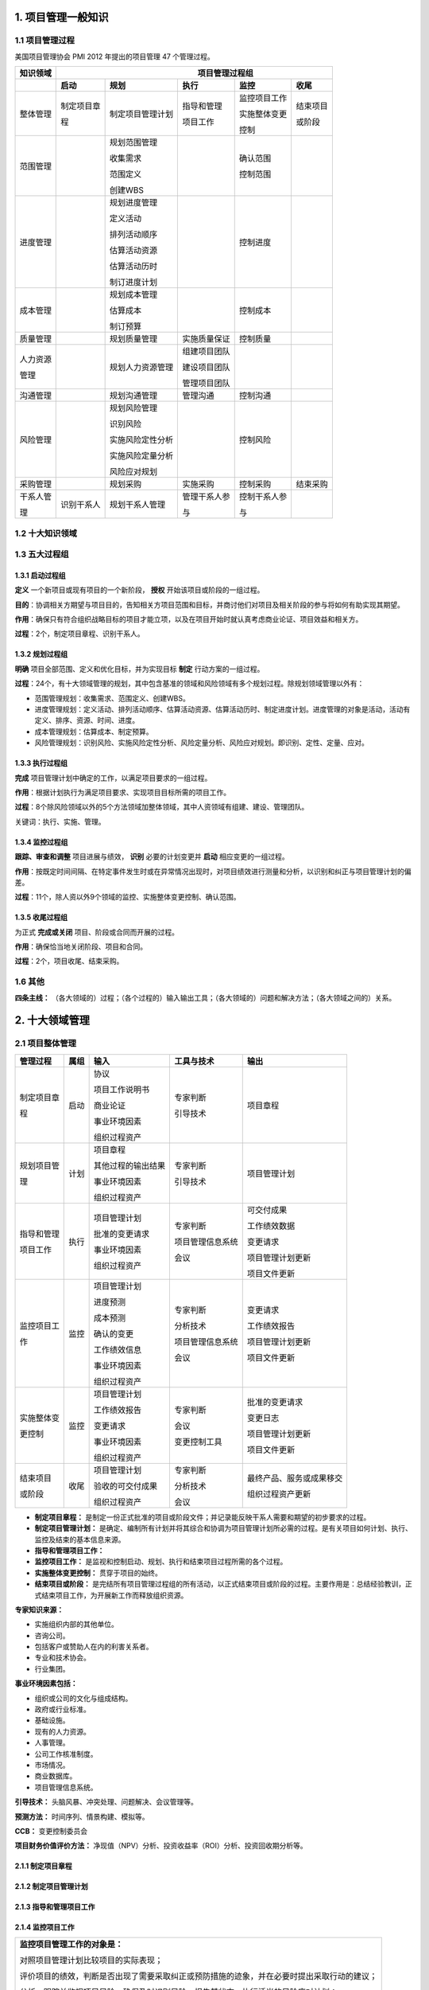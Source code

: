

1. 项目管理一般知识
==============================


1.1 项目管理过程
------------------------------

美国项目管理协会 PMI 2012 年提出的项目管理 47 个管理过程。

+--------------+------------------+------------------+----------------+------------------+----------------+
| 知识领域     | 　　　　　　　　　　　　　　　　　　 项目管理过程组 　　　　　　　　　　　　　　　　　　 |
+==============+==================+==================+================+==================+================+
|              | **启动**         | **规划**         | **执行**       | **监控**         | **收尾**       |
+--------------+------------------+------------------+----------------+------------------+----------------+
| 整体管理     | 制定项目章       | 制定项目管理计划 | 指导和管理     | 监控项目工作     | 结束项目       |
+              +                  +                  +                +                  +                +
|              | 程               |                  | 项目工作       | 实施整体变更     | 或阶段         |
+              +                  +                  +                +                  +                +
|              |                  |                  |                | 控制             |                |
+--------------+------------------+------------------+----------------+------------------+----------------+
| 范围管理     |                  | 规划范围管理     |                | 确认范围         |                |
+              +                  +                  +                +                  +                +
|              |                  | 收集需求         |                | 控制范围         |                |
+              +                  +                  +                +                  +                +
|              |                  | 范围定义         |                |                  |                |
+              +                  +                  +                +                  +                +
|              |                  | 创建WBS          |                |                  |                |
+              +                  +                  +                +                  +                +
|              |                  |                  |                |                  |                |
+--------------+------------------+------------------+----------------+------------------+----------------+
| 进度管理     |                  | 规划进度管理     |                | 控制进度         |                |
+              +                  +                  +                +                  +                +
|              |                  | 定义活动         |                |                  |                |
+              +                  +                  +                +                  +                +
|              |                  | 排列活动顺序     |                |                  |                |
+              +                  +                  +                +                  +                +
|              |                  | 估算活动资源     |                |                  |                |
+              +                  +                  +                +                  +                +
|              |                  | 估算活动历时     |                |                  |                |
+              +                  +                  +                +                  +                +
|              |                  | 制订进度计划     |                |                  |                |
+              +                  +                  +                +                  +                +
|              |                  |                  |                |                  |                |
+--------------+------------------+------------------+----------------+------------------+----------------+
| 成本管理     |                  | 规划成本管理     |                | 控制成本         |                |
+              +                  +                  +                +                  +                +
|              |                  | 估算成本         |                |                  |                |
+              +                  +                  +                +                  +                +
|              |                  | 制订预算         |                |                  |                |
+--------------+------------------+------------------+----------------+------------------+----------------+
| 质量管理     |                  | 规划质量管理     | 实施质量保证   | 控制质量         |                |
+--------------+------------------+------------------+----------------+------------------+----------------+
| 人力资源     |                  | 规划人力资源管理 | 组建项目团队   |                  |                |
+              +                  +                  +                +                  +                +
| 管理         |                  |                  | 建设项目团队   |                  |                |
+              +                  +                  +                +                  +                +
|              |                  |                  | 管理项目团队   |                  |                |
+--------------+------------------+------------------+----------------+------------------+----------------+
| 沟通管理     |                  | 规划沟通管理     | 管理沟通       | 控制沟通         |                |
+--------------+------------------+------------------+----------------+------------------+----------------+
| 风险管理     |                  | 规划风险管理     |                | 控制风险         |                |
+              +                  +                  +                +                  +                +
|              |                  | 识别风险         |                |                  |                |
+              +                  +                  +                +                  +                +
|              |                  | 实施风险定性分析 |                |                  |                |
+              +                  +                  +                +                  +                +
|              |                  | 实施风险定量分析 |                |                  |                |
+              +                  +                  +                +                  +                +
|              |                  | 风险应对规划     |                |                  |                |
+--------------+------------------+------------------+----------------+------------------+----------------+
| 采购管理     |                  | 规划采购         | 实施采购       | 控制采购         | 结束采购       |
+--------------+------------------+------------------+----------------+------------------+----------------+
| 干系人管     | 识别干系人       | 规划干系人管理   | 管理干系人参   | 控制干系人参     |                |
+              +                  +                  +                +                  +                +
| 理           |                  |                  | 与             | 与               |                |
+--------------+------------------+------------------+----------------+------------------+----------------+


1.2 十大知识领域
------------------------------

.. image:: ../../images/ProjectManagement/01.01.项目管理十大领域.导图.svg
   :align: center
   :alt: 项目管理十大领域导图


1.3 五大过程组
------------------------------

1.3.1 启动过程组
~~~~~~~~~~~~~~~~~~~~~~~~~~~~~~

**定义** 一个新项目或现有项目的一个新阶段， **授权** 开始该项目或阶段的一组过程。

**目的**：协调相关方期望与项目目的，告知相关方项目范围和目标，并商讨他们对项目及相关阶段的参与将如何有助实现其期望。

**作用**：确保只有符合组织战略目标的项目才能立项，以及在项目开始时就认真考虑商业论证、项目效益和相关方。

**过程**：2个，制定项目章程、识别干系人。

1.3.2 规划过程组
~~~~~~~~~~~~~~~~~~~~~~~~~~~~~~

**明确** 项目全部范围、定义和优化目标，并为实现目标 **制定** 行动方案的一组过程。

**过程**：24个，有十大领域管理的规划，其中包含基准的领域和风险领域有多个规划过程。除规划领域管理以外有：

+ 范围管理规划：收集需求、范围定义、创建WBS。
+ 进度管理规划：定义活动、排列活动顺序、估算活动资源、估算活动历时、制定进度计划。进度管理的对象是活动，活动有定义、排序、资源、时间、进度。
+ 成本管理规划：估算成本、制定预算。
+ 风险管理规划：识别风险、实施风险定性分析、风险定量分析、风险应对规划。即识别、定性、定量、应对。

1.3.3 执行过程组
~~~~~~~~~~~~~~~~~~~~~~~~~~~~~~

**完成** 项目管理计划中确定的工作，以满足项目要求的一组过程。

**作用**：根据计划执行为满足项目要求、实现项目目标所需的项目工作。

**过程**：8个除风险领域以外的5个方法领域加整体领域，其中人资领域有组建、建设、管理团队。

关键词：执行、实施、管理。

1.3.4 监控过程组
~~~~~~~~~~~~~~~~~~~~~~~~~~~~~~

**跟踪、审查和调整** 项目进展与绩效， **识别** 必要的计划变更并 **启动** 相应变更的一组过程。

**作用**：按既定时间间隔、在特定事件发生时或在异常情况出现时，对项目绩效进行测量和分析，以识别和纠正与项目管理计划的偏差。

**过程**：11个，除人资以外9个领域的监控、实施整体变更控制、确认范围。

1.3.5 收尾过程组
~~~~~~~~~~~~~~~~~~~~~~~~~~~~~~

为正式 **完成或关闭** 项目、阶段或合同而开展的过程。

**作用**：确保恰当地关闭阶段、项目和合同。

**过程**：2个，项目收尾、结束采购。


1.6 其他
------------------------------

**四条主线：** （各大领域的）过程；（各个过程的）输入输出工具；（各大领域的）问题和解决方法；（各大领域之间的）关系。


2. 十大领域管理
==============================


2.1 项目整体管理
------------------------------

+--------------+--------+----------------------+--------------------+----------------------------+
| 管理过程     | 属组   | 输入                 | 工具与技术         | 输出                       |
+==============+========+======================+====================+============================+
| 制定项目章   | 启动   | 协议                 | 专家判断           | 项目章程                   |
+              +        +                      +                    +                            +
| 程           |        | 项目工作说明书       | 引导技术           |                            |
+              +        +                      +                    +                            +
|              |        | 商业论证             |                    |                            |
+              +        +                      +                    +                            +
|              |        | 事业环境因素         |                    |                            |
+              +        +                      +                    +                            +
|              |        | 组织过程资产         |                    |                            |
+--------------+--------+----------------------+--------------------+----------------------------+
| 规划项目管   | 计划   | 项目章程             | 专家判断           | 项目管理计划               |
+              +        +                      +                    +                            +
| 理           |        | 其他过程的输出结果   | 引导技术           |                            |
+              +        +                      +                    +                            +
|              |        | 事业环境因素         |                    |                            |
+              +        +                      +                    +                            +
|              |        | 组织过程资产         |                    |                            |
+              +        +                      +                    +                            +
|              |        |                      |                    |                            |
+--------------+--------+----------------------+--------------------+----------------------------+
| 指导和管理   | 执行   | 项目管理计划         | 专家判断           | 可交付成果                 |
+              +        +                      +                    +                            +
| 项目工作     |        | 批准的变更请求       | 项目管理信息系统   | 工作绩效数据               |
+              +        +                      +                    +                            +
|              |        | 事业环境因素         | 会议               | 变更请求                   |
+              +        +                      +                    +                            +
|              |        | 组织过程资产         |                    | 项目管理计划更新           |
+              +        +                      +                    +                            +
|              |        |                      |                    | 项目文件更新               |
+--------------+--------+----------------------+--------------------+----------------------------+
| 监控项目工   | 监控   | 项目管理计划         | 专家判断           | 变更请求                   |
+              +        +                      +                    +                            +
| 作           |        | 进度预测             | 分析技术           | 工作绩效报告               |
+              +        +                      +                    +                            +
|              |        | 成本预测             | 项目管理信息系统   | 项目管理计划更新           |
+              +        +                      +                    +                            +
|              |        | 确认的变更           | 会议               | 项目文件更新               |
+              +        +                      +                    +                            +
|              |        | 工作绩效信息         |                    |                            |
+              +        +                      +                    +                            +
|              |        | 事业环境因素         |                    |                            |
+              +        +                      +                    +                            +
|              |        | 组织过程资产         |                    |                            |
+--------------+--------+----------------------+--------------------+----------------------------+
| 实施整体变   | 监控   | 项目管理计划         | 专家判断           | 批准的变更请求             |
+              +        +                      +                    +                            +
| 更控制       |        | 工作绩效报告         | 会议               | 变更日志                   |
+              +        +                      +                    +                            +
|              |        | 变更请求             | 变更控制工具       | 项目管理计划更新           |
+              +        +                      +                    +                            +
|              |        | 事业环境因素         |                    | 项目文件更新               |
+              +        +                      +                    +                            +
|              |        | 组织过程资产         |                    |                            |
+--------------+--------+----------------------+--------------------+----------------------------+
| 结束项目     | 收尾   | 项目管理计划         | 专家判断           | 最终产品、服务或成果移交   |
+              +        +                      +                    +                            +
| 或阶段       |        | 验收的可交付成果     | 分析技术           | 组织过程资产更新           |
+              +        +                      +                    +                            +
|              |        | 组织过程资产         | 会议               |                            |
+--------------+--------+----------------------+--------------------+----------------------------+

+ **制定项目章程：** 是制定一份正式批准的项目或阶段文件；并记录能反映干系人需要和期望的初步要求的过程。
+ **制定项目管理计划：** 是确定、编制所有计划并将其综合和协调为项目管理计划所必需的过程。是有关项目如何计划、执行、监控及结束的基本信息来源。
+ **指导和管理项目工作：** 
+ **监控项目工作：** 是监视和控制启动、规划、执行和结束项目过程所需的各个过程。
+ **实施整体变更控制：** 贯穿于项目的始终。
+ **结束项目或阶段：** 是完结所有项目管理过程组的所有活动，以正式结束项目或阶段的过程。主要作用是：总结经验教训，正式结束项目工作，为开展新工作而释放组织资源。

**专家知识来源：** 

+ 实施组织内部的其他单位。
+ 咨询公司。
+ 包括客户或赞助人在内的利害关系者。
+ 专业和技术协会。
+ 行业集团。

**事业环境因素包括：**

+ 组织或公司的文化与组成结构。
+ 政府或行业标准。
+ 基础设施。
+ 现有的人力资源。
+ 人事管理。
+ 公司工作核准制度。
+ 市场情况。
+ 商业数据库。
+ 项目管理信息系统。

**引导技术：** 头脑风暴、冲突处理、问题解决、会议管理等。

**预测方法：** 时间序列、情景构建、模拟等。

**CCB：** 变更控制委员会

**项目财务价值评价方法：** 净现值（NPV）分析、投资收益率（ROI）分析、投资回收期分析等。


2.1.1 制定项目章程
~~~~~~~~~~~~~~~~~~~~~~~~~~~~~~

.. image:: ../../images/ProjectManagement/02.01.制定项目章程.数据流图.svg
   :align: center
   :alt: 制定项目章程.数据流图


2.1.2 制定项目管理计划
~~~~~~~~~~~~~~~~~~~~~~~~~~~~~~

.. image:: ../../images/ProjectManagement/02.02.制定项目管理计划.数据流图.svg
   :align: center
   :alt: 制定项目管理计划.数据流图


2.1.3 指导和管理项目工作
~~~~~~~~~~~~~~~~~~~~~~~~~~~~~~

.. image:: ../../images/ProjectManagement/02.03.指导和管理项目工作.数据流图.svg
   :align: center
   :alt: 指导和管理项目工作.数据流图


2.1.4 监控项目工作
~~~~~~~~~~~~~~~~~~~~~~~~~~~~~~

+--------------------------------------------------------------------------------------------+
| **监控项目管理工作的对象是：**                                                             |
+                                                                                            +
| 对照项目管理计划比较项目的实际表现；                                                       |
+                                                                                            +
| 评价项目的绩效，判断是否出现了需要采取纠正或预防措施的迹象，并在必要时提出采取行动的建议； |
+                                                                                            +
| 分析、跟踪并监视项目风险，确保及时识别风险，报告其状态，执行适当的风险应对计划；           |
+                                                                                            +
| 建立有关项目产品以及有关文件的准确和及时的信息库，并保持到项目完成；                       |
+                                                                                            +
| 为状态报告、绩效测量和预测提供信息支持；                                                   |
+                                                                                            +
| 为更新当前的成本和进度信息提供预测；                                                       |
+                                                                                            +
| 在实施批准的变更时进行监视。                                                               |
+--------------------------------------------------------------------------------------------+

.. image:: ../../images/ProjectManagement/02.04.监控项目工作.数据流图.svg
   :align: center
   :alt: 监控项目工作.数据流图


2.1.5 实施整体变更控制
~~~~~~~~~~~~~~~~~~~~~~~~~~~~~~

.. image:: ../../images/ProjectManagement/02.05.实施整体变更控制.数据流图.svg
   :align: center
   :alt: 实施整体变更控制.数据流图


2.1.6 结束项目或阶段
~~~~~~~~~~~~~~~~~~~~~~~~~~~~~~

+--------------------------------------------------------------------------------------------+
| **在结束项目或阶段过程中，应该逐步实施：**                                                       |
+                                                                                            +
| 为达到阶段或项目的完工或退出标准所必需的行动和活动；                                       |
+                                                                                            +
| 为向下一个阶段或向生产和/或运营部门移交项目的产品、服务或成果所必需的行动和活动；          |
+                                                                                            +
| 为收集项目或阶段记录、审核项目成败、收集经验教训和存档项目信息所必需的活动。               |
+--------------------------------------------------------------------------------------------+

.. image:: ../../images/ProjectManagement/02.06.结束项目或阶段.数据流图.svg
   :align: center
   :alt: 结束项目或阶段.数据流图


2.2 项目范围管理
------------------------------

2.2.1 项目范围管理概述
~~~~~~~~~~~~~~~~~~~~~~~~~~~~~~

+ **项目范围管理三个方面的工作：**

  1）明确项目的边界；

  2）对项目的执行工作进行监控；

  3）防止项目范围发生蔓延。


+ **项目范围管理的过程**

+--------------+--------+--------------------+--------------------------------+--------------------+
| 管理过程     | 属组   | 输入               | 工具与技术                     | 输出               |
+==============+========+====================+================================+====================+
| 规划范围     | 计划   | 项目管理计划       | 专家判断                       | 范围管理计划       |
+              +        +                    +                                +                    +
| 管理         |        | 项目章程           | 会议                           | 需求管理计划       |
+              +        +                    +                                +                    +
|              |        | 事业环境因素       |                                |                    |
+              +        +                    +                                +                    +
|              |        | 组织过程资产       |                                |                    |
+              +        +                    +                                +                    +
|              |        |                    |                                |                    |
+--------------+--------+--------------------+--------------------------------+--------------------+
| 收集需求     | 计划   | 范围管理计划       | 访谈、焦点小组、引导式研讨会   | 需求文件           |
+              +        +                    +                                +                    +
|              |        | 需求管理计划       | 群体创新技术、群体决策技术     | 需求跟踪矩阵       |
+              +        +                    +                                +                    +
|              |        | 干系人管理计划     | 问卷调查、观察、原型法         |                    |
+              +        +                    +                                +                    +
|              |        | 项目章程           | 标杆对照、系统交互图           |                    |
+              +        +                    +                                +                    +
|              |        | 干系人登记册       | 文件分析                       |                    |
+--------------+--------+--------------------+--------------------------------+--------------------+
| 定义范围     | 计划   | 范围管理计划       | 专家判断                       | 项目范围说明书     |
+              +        +                    +                                +                    +
|              |        | 项目章程           | 产品分析                       | 项目文件更新       |
+              +        +                    +                                +                    +
|              |        | 需求文件           | 备选方案生成                   |                    |
+              +        +                    +                                +                    +
|              |        | 组织过程资产       | 引导式研讨会                   |                    |
+              +        +                    +                                +                    +
|              |        |                    |                                |                    |
+--------------+--------+--------------------+--------------------------------+--------------------+
| 创建WBS      | 计划   | 范围管理计划       | 分解                           | 范围基准           |
+              +        +                    +                                +                    +
|              |        | 项目范围说明书     | 专家判断                       | 项目文件更新       |
+              +        +                    +                                +                    +
|              |        | 需求文件           |                                |                    |
+              +        +                    +                                +                    +
|              |        | 事业环境因素       |                                |                    |
+              +        +                    +                                +                    +
|              |        | 组织过程资产       |                                |                    |
+--------------+--------+--------------------+--------------------------------+--------------------+
| 确认范围     | 监控   | 项目管理计划       | 检查                           | 验收的可交付成果   |
+              +        +                    +                                +                    +
|              |        | 需求文件           | 群体决策技术                   | 变更请求           |
+              +        +                    +                                +                    +
|              |        | 需求跟踪矩阵       |                                | 工作绩效信息       |
+              +        +                    +                                +                    +
|              |        | 核实的可交付成果   |                                | 项目文件更新       |
+              +        +                    +                                +                    +
|              |        | 工作绩效数据       |                                |                    |
+--------------+--------+--------------------+--------------------------------+--------------------+
| 控制范围     | 监控   | 项目管理计划       | 偏差分析                       | 工作绩效信息       |
+              +        +                    +                                +                    +
|              |        | 需求文件           |                                | 变更请求           |
+              +        +                    +                                +                    +
|              |        | 需求跟踪矩阵       |                                | 项目管理计划更新   |
+              +        +                    +                                +                    +
|              |        | 工作绩效数据       |                                | 项目文件更新       |
+              +        +                    +                                +                    +
|              |        | 组织过程资产       |                                | 组织过程资产更新   |
+--------------+--------+--------------------+--------------------------------+--------------------+


+ **规范范围管理：** 是编制范围管理计划，书面描述将如何定义、确认和控制项目的过程。主要作用是：在整个项目中对如何管理范围提供指南和方向。
+ **搜集需求：** 是为实现项目目标而确定、记录并管理干系人的需要和需求的过程。主要作用是：为定义和管理项目范围（包括产品范围）奠定基础。
+ **定义范围：** 是制定项目和产品详细描述的过程。主要作用是：明确所收集的需求哪些将包含在项目范围内，哪些将排除在项目外，从而明确产品、服务或成果的边界。
+ **创建WBS：** 是将项目可交付成果和项目工作分解成较小的、更易于管理的组件的过程。主要作用是：对所交付的内容提供一个结构化的试图。
+ **确认范围：** 是正式验收项目已完成的可交付成果的过程。主要作用是：使验收过程具有客观性，同时，通过验收每个可交付成果，提供最终产品、服务或成果获得验收的可能性。
+ **控制范围：** 是监督项目和产品的范围状态、管理范围基准变更的过程。主要作用是：在整个项目期间保持对范围基准的维护。


**检查：** 审查、产品评审、审计、走查、巡检。

**群体创新技术：** 头脑风暴法、名义小组技术、德尔菲技术、概念/思维导图、亲和图、多标准决策分析等。

**群体决策技术：** 一致同意、大多数原则、相对多数原则、独裁等。


2.2.2 规划范围管理
~~~~~~~~~~~~~~~~~~~~~~~~~~~~~~

.. image:: ../../images/ProjectManagement/03.01.规划范围管理.数据流图.svg
   :align: center
   :alt: 规划范围管理.数据流图

2.2.3 收集需求
~~~~~~~~~~~~~~~~~~~~~~~~~~~~~~

.. image:: ../../images/ProjectManagement/03.02.收集需求.数据流图.svg
   :align: center
   :alt: 收集需求.数据流图

2.2.4 定义范围
~~~~~~~~~~~~~~~~~~~~~~~~~~~~~~

.. image:: ../../images/ProjectManagement/03.03.定义范围.数据流图.svg
   :align: center
   :alt: 定义范围.数据流图

2.2.5 创建WBS
~~~~~~~~~~~~~~~~~~~~~~~~~~~~~~

.. image:: ../../images/ProjectManagement/03.04.创建WBS.数据流图.svg
   :align: center
   :alt: 创建WBS.数据流图

2.2.6 确认范围
~~~~~~~~~~~~~~~~~~~~~~~~~~~~~~

.. image:: ../../images/ProjectManagement/03.05.确认范围.数据流图.svg
   :align: center
   :alt: 确认范围.数据流图

2.2.7 控制范围
~~~~~~~~~~~~~~~~~~~~~~~~~~~~~~

.. image:: ../../images/ProjectManagement/03.06.控制范围.数据流图.svg
   :align: center
   :alt: 控制范围.数据流图

2.3 项目进度管理
------------------------------

**参考资料：** 《系统集成项目管理工程师教程（第2版）》、《信息系统项目管理师教程（第3版）》

+--------------+------+------------------------+------------------------+------------------------+
| 进度管理过程 | 属组 | 输入                   | 工具与技术             | 输出                   |
+==============+======+========================+========================+========================+
| 规划进度管理 | 计划 | 项目管理计划           | 专家判断               | 进度管理计划           |
+              +      +                        +                        +                        +
|              |      | 项目章程               | 分析技术               |                        |
+              +      +                        +                        +                        +
|              |      | 事业环境因素           | 会议                   |                        |
+              +      +                        +                        +                        +
|              |      | 组织过程资产           |                        |                        |
+              +      +                        +                        +                        +
|              |      |                        |                        |                        |
+--------------+------+------------------------+------------------------+------------------------+
| 定义活动     | 计划 | 项目进度管理计划       | 分解                   | 活动清单               |
+              +      +                        +                        +                        +
|              |      | 范围基准               | 滚动式规划             | 活动属性               |
+              +      +                        +                        +                        +
|              |      | 事业环境因素           | 专家判断               | 里程碑清单             |
+              +      +                        +                        +                        +
|              |      | 组织过程资产           |                        |                        |
+              +      +                        +                        +                        +
|              |      |                        |                        |                        |
+--------------+------+------------------------+------------------------+------------------------+
| 排列活动顺序 | 计划 | 项目进度管理计划       | 确定依赖关系           | 项目进度网络图         |
+              +      +                        +                        +                        +
|              |      | 活动清单               | 前导图法               | 项目文件更新           |
+              +      +                        +                        +                        +
|              |      | 活动属性               | 箭线图法               |                        |
+              +      +                        +                        +                        +
|              |      | 里程碑清单             | 提前量与滞后量         |                        |
+              +      +                        +                        +                        +
|              |      | 项目范围说明书         |                        |                        |
+              +      +                        +                        +                        +
|              |      | 事业环境因素           |                        |                        |
+              +      +                        +                        +                        +
|              |      | 组织过程资产           |                        |                        |
+--------------+------+------------------------+------------------------+------------------------+
| 估算活动资源 | 计划 | 项目进度管理计划       | 专家判断               | 活动资源需求           |
+              +      +                        +                        +                        +
|              |      | 活动清单               | 备选方案分析           | 资源分解结构           |
+              +      +                        +                        +                        +
|              |      | 活动属性               | 发布的估算数据         | 项目文件更新           |
+              +      +                        +                        +                        +
|              |      | 资源日历               | 项目管理软件           |                        |
+              +      +                        +                        +                        +
|              |      | 风险登记册             | 自下而上估算           |                        |
+              +      +                        +                        +                        +
|              |      | 活动成本估算           |                        |                        |
+              +      +                        +                        +                        +
|              |      | 事业环境因素           |                        |                        |
+              +      +                        +                        +                        +
|              |      | 组织过程资产           |                        |                        |
+              +      +                        +                        +                        +
|              |      |                        |                        |                        |
+--------------+------+------------------------+------------------------+------------------------+
| 估算活动历时 | 计划 | 项目进度管理计划       | 专家判断               | 活动历时估算           |
+              +      +                        +                        +                        +
|              |      | 活动清单               | 类比估算               | 项目文件更新           |
+              +      +                        +                        +                        +
|              |      | 活动属性               | 参数估算               |                        |
+              +      +                        +                        +                        +
|              |      | 活动资源需求           | 三点估算               |                        |
+              +      +                        +                        +                        +
|              |      | 资源分解结构           |                        |                        |
+              +      +                        +                        +                        +
|              |      | 资源日历               | 群体决策技术           |                        |
+              +      +                        +                        +                        +
|              |      | 项目范围说明书         | 储备分析               |                        |
+              +      +                        +                        +                        +
|              |      | 风险登记册             |                        |                        |
+              +      +                        +                        +                        +
|              |      | 事业环境因素           |                        |                        |
+              +      +                        +                        +                        +
|              |      | 组织过程资产           |                        |                        |
+              +      +                        +                        +                        +
|              |      |                        |                        |                        |
+--------------+------+------------------------+------------------------+------------------------+
| 制订进度计划 | 计划 | 项目进度管理计划       | 进度网络分析           | 进度基准               |
+              +      +                        +                        +                        +
|              |      | 活动清单               | 关键路线法             | 项目进度计划           |
+              +      +                        +                        +                        +
|              |      | 活动属性               | 关键链法               | 进度数据               |
+              +      +                        +                        +                        +
|              |      | 项目进度网络图         | 资源优化技术           | 项目日历               |
+              +      +                        +                        +                        +
|              |      | 活动资源需求           | 建模技术               | 项目管理计划更新       |
+              +      +                        +                        +                        +
|              |      | 资源日历               | 提前量和滞后量         | 项目文件更新           |
+              +      +                        +                        +                        +
|              |      | 活动历时估算           | 进度压缩               |                        |
+              +      +                        +                        +                        +
|              |      | 项目范围说明书         | 进度计划编制工具       |                        |
+              +      +                        +                        +                        +
|              |      | 风险登记册             |                        |                        |
+              +      +                        +                        +                        +
|              |      | 项目人员分派           |                        |                        |
+              +      +                        +                        +                        +
|              |      | 资源分解结构           |                        |                        |
+              +      +                        +                        +                        +
|              |      | 事业环境因素           |                        |                        |
+              +      +                        +                        +                        +
|              |      | 组织过程资产           |                        |                        |
+--------------+------+------------------------+------------------------+------------------------+
| 控制进度     | 监控 | 项目管理计划           | 绩效审查               | 工作绩效信息           |
+              +      +                        +                        +                        +
|              |      | 项目进度计划           | 项目管理软件           | 进度预测               |
+              +      +                        +                        +                        +
|              |      | 工作绩效数据           | 资源优化技术           | 变更请求               |
+              +      +                        +                        +                        +
|              |      | 项目日历               | 建模技术               | 项目管理计划更新       |
+              +      +                        +                        +                        +
|              |      | 进度数据               | 提前量和滞后量         | 项目文件更新           |
+              +      +                        +                        +                        +
|              |      | 组织过程资产           | 进度压缩               | 组织过程资产更新       |
+              +      +                        +                        +                        +
|              |      |                        | 进度计划编制工具       |                        |
+--------------+------+------------------------+------------------------+------------------------+

+ **规划进度管理：** 是为实施进度管理制定政策、程序，并形成文档化的项目进度计划的过程。主要作用是：如何在整个项目管理过程管理、执行和控制项目进度提供指南和方向。
+ **定义活动：**
+ **排列活动顺序：**
+ **估算活动资源：** 是估算执行各项活动所需的材料、人员、设备或用品的种类和数量的过程。主要作用是：明确完成活动所需的资源种类、数量和特性，以便做出准确的成本和持续时间估算。
+ **估算活动历时：** 是根据资源估算的结果，估算完成单项活动所需工作时段数的过程。主要作用是：确定完成每个活动所需花费的时间量，为制订进度计划过程提供主要输入。
+ **制订进度计划：** 是分析活动顺序、持续时间、资源需求和进度制约因素，创建项目进度模型的过程。主要作用是：把活动、持续时间、资源、资源可用性和逻辑关系代入进度规划工具，从而形成包含各个项目活动的计划日期的进度模型。
+ **控制进度：** 是监督项目活动状态，更新项目进展，管理进度基准变更，以实现计划的过程。主要作用是：提供发现计划偏离的方法，从而可以及时采取纠正和预防措施，以降低风险。



**资源优化技术：** 资源平衡，资源平滑。

**建模技术：** 假设情景分析，模拟。

**进度压缩：** 赶工，快速跟进。

**计划评审技术：** 活动时间估计（三点估算），项目周期估算。

**三点估算：** 最乐观时间/成本，最可能时间/成本，最悲观时间/成本。

**绩效审查：** 趋势分析，关键路径法，关键链法，挣值管理。

2.3.1 规划进度管理
~~~~~~~~~~~~~~~~~~~~~~~~~~~~~~

.. image:: ../../images/ProjectManagement/04.01.规划进度管理.数据流图.svg
   :align: center
   :alt: 规划进度管理.数据流图

2.3.2 定义活动
~~~~~~~~~~~~~~~~~~~~~~~~~~~~~~

.. image:: ../../images/ProjectManagement/04.02.定义活动.数据流图.svg
   :align: center
   :alt: 定义活动.数据流图

2.3.3 排列活动顺序
~~~~~~~~~~~~~~~~~~~~~~~~~~~~~~

.. image:: ../../images/ProjectManagement/04.03.排列活动顺序.数据流图.svg
   :align: center
   :alt: 排列活动顺序.数据流图

2.3.4 估算活动资源
~~~~~~~~~~~~~~~~~~~~~~~~~~~~~~

.. image:: ../../images/ProjectManagement/04.04.估算活动资源.数据流图.svg
   :align: center
   :alt: 估算活动资源.数据流图

2.3.5 估算活动历时
~~~~~~~~~~~~~~~~~~~~~~~~~~~~~~

.. image:: ../../images/ProjectManagement/04.05.估算活动历时.数据流图.svg
   :align: center
   :alt: 估算活动历时.数据流图

2.3.6 制订进度计划
~~~~~~~~~~~~~~~~~~~~~~~~~~~~~~

.. image:: ../../images/ProjectManagement/04.06.制订进度计划.数据流图.svg
   :align: center
   :alt: 制订进度计划.数据流图

2.3.7 控制进度
~~~~~~~~~~~~~~~~~~~~~~~~~~~~~~

.. image:: ../../images/ProjectManagement/04.07.控制进度.数据流图.svg
   :align: center
   :alt: 控制进度.数据流图

2.4 项目成本管理
------------------------------

**参考资料：** 《系统集成项目管理工程师教程（第2版）》、《信息系统项目管理师教程（第3版）》

+--------------+------+------------------------+------------------------+------------------------+
| 成本管理过程 | 属组 | 输入                   | 工具与技术             | 输出                   |
+==============+======+========================+========================+========================+
| 规划成本管理 | 计划 | 项目管理计划           | 专家判断               | 成本管理计划           |
+              +      +                        +                        +                        +
|              |      | 项目章程               | 分析技术               |                        |
+              +      +                        +                        +                        +
|              |      | 事业环境因素           | 会议                   |                        |
+              +      +                        +                        +                        +
|              |      | 组织过程资产           |                        |                        |
+              +      +                        +                        +                        +
|              |      |                        |                        |                        |
+--------------+------+------------------------+------------------------+------------------------+
| 估算成本     | 计划 | 成本管理计划           | 专家判断               | 活动成本估算           |
+              +      +                        +                        +                        +
|              |      | 人力资源管理计划       | 类比估算               | 估算依据               |
+              +      +                        +                        +                        +
|              |      | 范围基准               | 参数估算               | 项目文件更新           |
+              +      +                        +                        +                        +
|              |      | 项目进度计划           | 自下而上估算           |                        |
+              +      +                        +                        +                        +
|              |      | 风险登记册             | 三点估算               |                        |
+              +      +                        +                        +                        +
|              |      | 事业环境因素           | 储备分析               |                        |
+              +      +                        +                        +                        +
|              |      | 组织过程资产           | 质量成本（COQ）        |                        |
+              +      +                        +                        +                        +
|              |      |                        | 项目管理软件           |                        |
+              +      +                        +                        +                        +
|              |      |                        | 卖方投标分析           |                        |
+              +      +                        +                        +                        +
|              |      |                        | 群体决策技术           |                        |
+              +      +                        +                        +                        +
|              |      |                        |                        |                        |
+--------------+------+------------------------+------------------------+------------------------+
| 制订预算     | 计划 | 成本管理计划           | 成本汇总               | 成本基准               |
+              +      +                        +                        +                        +
|              |      | 范围基准               | 储备分析               | 项目资金需求           |
+              +      +                        +                        +                        +
|              |      | 活动成本估算           | 专家判断               | 项目文件更新           |
+              +      +                        +                        +                        +
|              |      | 估算依据               | 历史关系               |                        |
+              +      +                        +                        +                        +
|              |      | 项目精度计划           | 资金限制平衡           |                        |
+              +      +                        +                        +                        +
|              |      | 资源日历               |                        |                        |
+              +      +                        +                        +                        +
|              |      | 风险登记册             |                        |                        |
+              +      +                        +                        +                        +
|              |      | 协议                   |                        |                        |
+              +      +                        +                        +                        +
|              |      | 组织过程资产           |                        |                        |
+--------------+------+------------------------+------------------------+------------------------+
| 控制成本     | 监控 | 项目管理计划           | 挣值管理（EVM）        | 工作绩效信息           |
+              +      +                        +                        +                        +
|              |      | 项目资金需求           | 预测                   | 成本预测               |
+              +      +                        +                        +                        +
|              |      | 工作绩效数据           | 完工尚需绩效指数       | 变更请求               |
+              +      +                        +                        +                        +
|              |      | 组织过程资产           | 绩效审查               | 项目管理计划更新       |
+              +      +                        +                        +                        +
|              |      |                        | 项目管理软件           | 项目文件更新           |
+              +      +                        +                        +                        +
|              |      |                        | 储备分析               | 组织过程资产更新       |
+--------------+------+------------------------+------------------------+------------------------+

+ **规划成本：** 是为规划、管理、花费和控制项目成本而制定政策、程序和文档的过程。主要作用是：在整个项目中为如何管理项目成本提供指南和方向。
+ **估算成本：** 是对完成项目活动所需资金进行近似估算的过程。主要作用是：确定完成项目工作所需的成本数额。
+ **制订预算：** 是汇总所有单个活动或工作包的估算成本，建立一个经批准的成本基准的过程。主要作用是：确定成本基准，可据此监督和控制项目绩效。
+ **控制成本：** 是监督项目状态，以更新项目成本，管理成本基准变更的过程。主要作用是：发现实际于计划的差异，以便采取纠正措施，降低风险。


**成本失控的主要原因：** 对工程项目认识不足，组织制度不健全，方法问题，技术的制约，需求管理不当。

**成本的类型：** 可变成本，固定成本，直接成本，间接成本，机会成本，沉没成本。

**分析技术：** 投资回收期、投资回报率（ROI）、内部报酬率、现金流贴现、净现值（NPV）等。

**估算成本容易忽略的主要因素有：** 非直接成本，学习曲线，项目完成的时限，质量要求，储备。

**制订预算的特征：** 计划性，约束性，控制性。

**专家判断：** 执行组织内的其他部门，顾问，干系人，专业与技术协会，行业团体等。


2.4.1 规划成本管理
~~~~~~~~~~~~~~~~~~~~~~~~~~~~~~

.. image:: ../../images/ProjectManagement/05.01.规划成本管理.数据流图.svg
   :align: center
   :alt: 规划成本管理.数据流图

2.4.2 估算成本
~~~~~~~~~~~~~~~~~~~~~~~~~~~~~~

.. image:: ../../images/ProjectManagement/05.02.估算成本.数据流图.svg
   :align: center
   :alt: 估算成本.数据流图

2.4.3 制订预算
~~~~~~~~~~~~~~~~~~~~~~~~~~~~~~

.. image:: ../../images/ProjectManagement/05.03.制订预算.数据流图.svg
   :align: center
   :alt: 制订预算.数据流图

2.4.4 控制成本
~~~~~~~~~~~~~~~~~~~~~~~~~~~~~~

.. image:: ../../images/ProjectManagement/05.04.控制成本.数据流图.svg
   :align: center
   :alt: 控制成本.数据流图

2.4.5 挣值管理
~~~~~~~~~~~~~~~~~~~~~~~~~~~~~~

+--------------+----------------------------------------+------------------+--------------------+
| 概念         | 缩写                                   | 说明             | 公式               |
+==============+========================================+==================+====================+
| 基本         | PV, Planned Value                      | 计划价值         |                    |
+              +----------------------------------------+------------------+--------------------+
| 概念         | EV, Earned Value                       | 挣值             |                    |
+              +----------------------------------------+------------------+--------------------+
|              | AC, Actual Cost                        | 实际成本         |                    |
+--------------+----------------------------------------+------------------+--------------------+
| 偏差         | SV, Schedule Variance                  | 进度偏差         | SV=EV-PV           |
+              +----------------------------------------+------------------+--------------------+
| 概念         | CV, Cost Variance                      | 成本偏差         | CV=EV-AC           |
+              +----------------------------------------+------------------+--------------------+
|              | VAC, Variance At Completion            | 完工偏差         | VAC=BAC-EAC        |
+--------------+----------------------------------------+------------------+--------------------+
| 绩效         | SPI, Schedule Performance Index        | 进度绩效指数     | SPI=EV/PV          |
+              +----------------------------------------+------------------+--------------------+
| 概念         | CPI, Cost Performance Index            | 成本绩效指数     | CPI=EV/AC          |
+              +----------------------------------------+------------------+--------------------+
|              | TCPI, To-Completion Performance Index  | 完工尚需绩效指数 |                    |
+--------------+----------------------------------------+------------------+--------------------+
| 成本         | BAC, Budget At Completion              | 完工预算         |                    |
+              +----------------------------------------+------------------+--------------------+
| 概念         | EAC, Estimate At Completion            | 完工估算         |                    |
+              +----------------------------------------+------------------+--------------------+
|              | ETC, Estimate To Completion            | 完工尚需估算     |                    |
+--------------+----------------------------------------+------------------+--------------------+


+--------------+------------------------------------------------+
| 名称         | 公式                                           |
+==============+================================================+
| EAC          | 预计剩余工作的CPI与当前的一致：EAC=BAC/CPI     |
+              +------------------------------------------------+
| 完工估算     | 如果剩余工作将以计划效率完成：EAC=AC+BAC-EV    |
+              +------------------------------------------------+
|              | 如果原计划不再有效：EAC=AC+自下而上的ETC       |
+              +------------------------------------------------+
|              | 如果CPI和SPI同时影响剩余工作：                 |
+              +                                                +
|              | EAC=AC+[(BAC-EV)/(CPIxSPI)]                    |
+--------------+------------------------------------------------+
| ETC          | 假设工作正按计划进行：ETC=EAC-AC               |
+              +------------------------------------------------+
| 完工尚需估算 | 对剩余工作进行自下而上重新估算：ETC=再估算     |
+              +                                                +
|              |                                                |
+--------------+------------------------------------------------+
| TCPI：完工尚 | 为了按计划完成：TCPI=(BAC-EV)/(BAC-AC)         |
+              +------------------------------------------------+
| 需绩效指数   | 为了实现当前EAC：TCPI=(BAC-EV)/(EAC-AC)        |
+--------------+------------------------------------------------+

2.5 项目质量管理
------------------------------

**参考资料：** 《系统集成项目管理工程师教程（第2版）》、《信息系统项目管理师教程（第3版）》

质量管理的四个阶段：手工艺人时代、质量检验阶段、统计质量控制阶段、全面质量管理阶段。

+--------------+------+------------------------+------------------------+------------------------+
| 质量管理过程 | 属组 | 输入                   | 工具与技术             | 输出                   |
+==============+======+========================+========================+========================+
| 规划质量管理 | 计划 | 项目管理计划           | 成本效益分析法         | 质量管理计划           |
+              +      +                        +                        +                        +
|              |      | 干系人登记册           | 质量成本法             | 过程改进计划           |
+              +      +                        +                        +                        +
|              |      | 风险登记册             | 七种基本质量工具       | 质量测量指标           |
+              +      +                        +                        +                        +
|              |      | 需求文件               | 标杆对照               | 质量核对单             |
+              +      +                        +                        +                        +
|              |      | 事业环境因素           | 实验设计               | 项目文件更新           |
+              +      +                        +                        +                        +
|              |      | 组织过程资产           | 统计抽样               |                        |
+              +      +                        +                        +                        +
|              |      |                        | 会议                   |                        |
+--------------+------+------------------------+------------------------+------------------------+
| 实施质量保证 | 执行 | 质量管理计划           | 质量审计               | 变更请求               |
+              +      +                        +                        +                        +
|              |      | 过程改进计划           | 过程分析               | 项目管理计划更新       |
+              +      +                        +                        +                        +
|              |      | 质量测量指标           | 质量管理和控制工具     | 项目文件更新           |
+              +      +                        +                        +                        +
|              |      | 质量控制测量结果       | 自下而上估算           |                        |
+              +      +                        +                        +                        +
|              |      | 项目文件               | 三点估算               |                        |
+              +      +                        +                        +                        +
|              |      |                        | 储备分析               |                        |
+              +      +                        +                        +                        +
|              |      |                        |                        |                        |
+--------------+------+------------------------+------------------------+------------------------+
| 控制质量     | 监控 | 项目管理计划           | 七种基本质量工具       | 质量控制测量结果       |
+              +      +                        +                        +                        +
|              |      | 质量测量指标           | 统计抽样               | 确认的变更             |
+              +      +                        +                        +                        +
|              |      | 质量核对单             | 检查                   | 核实的可交付成果       |
+              +      +                        +                        +                        +
|              |      | 工作绩效数据           | 审查已批准的变更请求   | 工作绩效信息           |
+              +      +                        +                        +                        +
|              |      | 批准的变更请求         |                        | 变更请求               |
+              +      +                        +                        +                        +
|              |      | 可交付成果             |                        | 项目管理计划更新       |
+              +      +                        +                        +                        +
|              |      | 项目文件               |                        | 项目文件更新           |
+              +      +                        +                        +                        +
|              |      | 组织过程资产           |                        | 组织过程资产更新       |
+--------------+------+------------------------+------------------------+------------------------+

+ **规划质量管理：** 是识别项目及其可交付成果的质量要求和标准，并准备对策确保符合质量要求的过程。主要作用是：为整个项目中如何管理和确认质量提供了指南和方向。
+ **实施质量保证：** 是审计质量要求和质量控制测量结果，确保采用合理的质量标准和操作性定义的过程。主要作用是：促进质量过程改进。
+ **控制质量：** 是监督并记录质量活动执行结果，以便评估绩效，并推荐必要的变更过程。主要作用是：1）识别过程低效或产品质量低劣的原因，建议并采取相应措施消除这些原因。2）确认项目的可交付成果及工作满足主要干系人的既定需求，足以进行最终验收。


2.5.1 规划质量管理
~~~~~~~~~~~~~~~~~~~~~~~~~~~~~~

.. image:: ../../images/ProjectManagement/06.11.规划质量管理.数据流图.svg
   :align: center
   :alt: 规划质量管理.数据流图

2.5.2 实施质量保证
~~~~~~~~~~~~~~~~~~~~~~~~~~~~~~

.. image:: ../../images/ProjectManagement/06.12.实施质量保证.数据流图.svg
   :align: center
   :alt: 实施质量保证.数据流图

2.5.3 控制质量
~~~~~~~~~~~~~~~~~~~~~~~~~~~~~~

.. image:: ../../images/ProjectManagement/06.13.控制质量.数据流图.svg
   :align: center
   :alt: 控制质量.数据流图

2.5.4 七种基本质量工具
~~~~~~~~~~~~~~~~~~~~~~~~~~~~~~

因果图、流程图、核查表、帕累托图、直方图、控制图、散点图。

.. image:: ../../images/ProjectManagement/06.01.七种基本质量工具示意图.jpg
   :align: center
   :alt: 七种基本质量工具示意图

2.5.5 质量管理和控制工具
~~~~~~~~~~~~~~~~~~~~~~~~~~~~~~

亲和图、过程决策程序图、关联图、树形图、优先矩阵、活动网络图、矩阵图。

.. image:: ../../images/ProjectManagement/06.02.七种质量管理和控制工具示意图.jpg
   :align: center
   :alt: 七种质量管理和控制工具示意图


2.6 项目人力资源管理
------------------------------

**参考资料：** 《系统集成项目管理工程师教程（第2版）》、《信息系统项目管理师教程（第3版）》

2.6.1 输入、输出、工具与技术
~~~~~~~~~~~~~~~~~~~~~~~~~~~~~~

+--------------+------+------------------------+------------------------+------------------------+
| 管理过程     | 属组 | 输入                   | 工具与技术             | 输出                   |
+==============+======+========================+========================+========================+
| 规划人力     | 计划 | 项目管理计划           | 组织结构图和职位描述   | 人力资源管理计划       |
+              +      +                        +                        +                        +
| 资源管理     |      | 活动资源需求           | 人际交往               |                        |
+              +      +                        +                        +                        +
|              |      | 事业环境因素           | 组织理论               |                        |
+              +      +                        +                        +                        +
|              |      | 组织过程资产           | 专家判断               |                        |
+              +      +                        +                        +                        +
|              |      |                        | 会议                   |                        |
+--------------+------+------------------------+------------------------+------------------------+
| 组建项目团队 | 执行 | 人力资源管理计划       | 预分派                 | 项目人员分配表         |
+              +      +                        +                        +                        +
|              |      | 事业环境因素           | 谈判                   | 资源日历               |
+              +      +                        +                        +                        +
|              |      | 组织过程资产           | 招募                   | 项目管理计划更新       |
+              +      +                        +                        +                        +
|              |      |                        | 虚拟团队               |                        |
+              +      +                        +                        +                        +
|              |      |                        | 多标准决策分析         |                        |
+--------------+------+------------------------+------------------------+------------------------+
| 建设项目团队 | 执行 | 人力资源管理计划       | 人际关系技能           | 团队绩效评价           |
+              +      +                        +                        +                        +
|              |      | 项目人员分派表         | 培训                   | 事业环境因素更新       |
+              +      +                        +                        +                        +
|              |      | 资源日历               | 团队建设活动           |                        |
+              +      +                        +                        +                        +
|              |      |                        | 基本规则               |                        |
+              +      +                        +                        +                        +
|              |      |                        | 集中办公               |                        |
+              +      +                        +                        +                        +
|              |      |                        | 认可与奖励             |                        |
+              +      +                        +                        +                        +
|              |      |                        | 人事测评工具           |                        |
+--------------+------+------------------------+------------------------+------------------------+
| 管理项目团队 | 执行 | 人力资源管理计划       | 观察和交谈             | 变更请求               |
+              +      +                        +                        +                        +
|              |      | 项目人员分派表         | 项目绩效评估           | 项目管理计划更新       |
+              +      +                        +                        +                        +
|              |      | 团队绩效评价           | 冲突管理               | 项目文件更新           |
+              +      +                        +                        +                        +
|              |      | 问题日志               | 人际关系技能           | 事业环境因素更新       |
+              +      +                        +                        +                        +
|              |      | 工作绩效报告           |                        | 组织过程资产更新       |
+              +      +                        +                        +                        +
|              |      | 组织过程资产           |                        |                        |
+--------------+------+------------------------+------------------------+------------------------+

+ **规划人力资源管理：** 是识别和记录项目角色、职责、所需技能、报告关系，并编制人员配备管理计划的过程。主要收益是：建立项目角色与职责、项目组织图，以及包含人员招募和遣散时间表的人员配备管理计划。
+ **组建项目团队：** 是确认人力资源的可用情况，并为开展项目活动而组建团队的过程。主要收益是：指导团队选择和职责分配，组建一个成功的团队。
+ **建设项目团队：** 是提高工作能力，促进团队成员互动，改善团队整体氛围，以提高项目绩效的过程。主要收益是：改进团队协作，增强人际技能，激励团队成员，降低人员离职率，提升整体项目绩效。
+ **管理项目团队：** 是跟踪团队成员工作表现，提供反馈，解决问题并管理团队变更，以优化项目绩效的过程。主要收益是：影响团队行为，管理冲突，解决问题，并评估团队成员的绩效。


**领导者主要工作：** 确定方向、统一思想、激励和鼓舞。

**人力资源管理计划：** 包括角色与职责、项目组织图、人员配备管理计划等。

**冲突的根源：** 项目的高压环境、责任模糊、存在多个上级、新科技的使用。

**冲突的解决：** 撤退/回避（Withdraw/Avoid）、缓和/包容（Smooth/Accommodate，强调一致、淡化分歧）、妥协/调解（Commpromise/Reconcile）、强迫/命令（Force/Direct，牺牲他方）、合作/问题解决（Collaborate/Problem Solve）。

**团队的发展阶段：** 形成阶段（Forming）、震荡阶段（Storming）、规范阶段（Norming）、发挥阶段（Performing）、解散阶段（Adjourning）。

**项目经理权力的来源：** 职位权力（Legitimate Power）、惩罚权力（Coercive Power）、奖励权力（Reward Power）、专家权力（Expert Power）、参照权力（Referent Power）。

**马斯洛需求层次理论：** 生理需求（Physiological needs）、安全需求（Safety needs）、社会交往需求（Love and belonging needs）、受尊重的需求（Esteem needs）、自我实现的需求（Self-actualization）。

**赫茨伯格双因素理论：** 保健因素（Hygiene Factor，包括工作环境、工资薪水、公司政策、个人生活、管理监督、人际关系等）、激励因素（Motivator，包括成就、承认、工作本身、责任、发展机会等）。保健因素的满足可以消除不满，激励因素的满足可以产生满意。

**X理论和Y理论：** 对人性的假设。

**期望理论：** 目标效价、期望值。

**RACI矩阵：** 代表资源与工作之间的四种关系，执行（Responsible）、批准（Accountable）、咨询（Consult）、通知（Inform）。

2.6.2 规划项目人力资源管理
~~~~~~~~~~~~~~~~~~~~~~~~~~~~~~

.. image:: ../../images/ProjectManagement/07.01.规划人力资源管理.数据流图.svg
   :align: center
   :alt: 规划人力资源管理.数据流图

2.6.3 组建项目团队
~~~~~~~~~~~~~~~~~~~~~~~~~~~~~~

.. image:: ../../images/ProjectManagement/07.02.组建项目团队.数据流图.svg
   :align: center
   :alt: 组建项目团队.数据流图

2.6.4 建设项目团队
~~~~~~~~~~~~~~~~~~~~~~~~~~~~~~

.. image:: ../../images/ProjectManagement/07.03.建设项目团队.数据流图.svg
   :align: center
   :alt: 建设项目团队.数据流图

2.6.5 管理项目团队
~~~~~~~~~~~~~~~~~~~~~~~~~~~~~~

.. image:: ../../images/ProjectManagement/07.04.管理项目团队.数据流图.svg
   :align: center
   :alt: 管理项目团队.数据流图


2.7 项目沟通管理
------------------------------

**参考资料：** 《系统集成项目管理工程师教程（第2版）》、《信息系统项目管理师教程（第3版）》

+--------------+------+------------------------+------------------------+------------------------+
| 沟通管理过程 | 属组 | 输入                   | 工具与技术             | 输出                   |
+==============+======+========================+========================+========================+
| 规划沟通管理 | 计划 | 项目管理计划           | 分析沟通需求           | 沟通管理计划           |
+              +      +                        +                        +                        +
|              |      | 干系人登记册           | 沟通技术               | 项目文件更新           |
+              +      +                        +                        +                        +
|              |      | 事业环境因素           | 沟通模型               |                        |
+              +      +                        +                        +                        +
|              |      | 组织过程资产           | 沟通方法               |                        |
+              +      +                        +                        +                        +
|              |      |                        | 会议                   |                        |
+--------------+------+------------------------+------------------------+------------------------+
| 管理沟通     | 执行 | 沟通管理计划           | 沟通技术               | 项目沟通               |
+              +      +                        +                        +                        +
|              |      | 工作绩效报告           | 沟通模型               | 项目管理计划更新       |
+              +      +                        +                        +                        +
|              |      | 事业环境因素           | 沟通方法               | 项目文件更新           |
+              +      +                        +                        +                        +
|              |      | 组织过程资产           | 信息管理系统           | 组织过程资产更新       |
+              +      +                        +                        +                        +
|              |      |                        | 绩效报告               |                        |
+--------------+------+------------------------+------------------------+------------------------+
| 控制沟通     | 监控 | 项目管理计划           | 信息管理系统           | 工作绩效信息           |
+              +      +                        +                        +                        +
|              |      | 项目沟通               | 专家判断               | 变更请求               |
+              +      +                        +                        +                        +
|              |      | 问题日志               | 会议                   | 更新项目管理计划       |
+              +      +                        +                        +                        +
|              |      | 工作绩效数据           |                        | 其他项目文件更新       |
+              +      +                        +                        +                        +
|              |      | 组织过程资产           |                        | 组织过程资产更新       |
+--------------+------+------------------------+------------------------+------------------------+

+ **规划沟通管理：** 是根据干系人的信息需要和要求及组织的可用资产情况，制订合适的项目沟通方式和计划的过程。主要作用是：识别和记录干系人的最有效且最有效果的沟通方式。
+ **管理沟通：** 是根据沟通管理计划，生产、收集、分发、储存、检索及最终处置项目信息的过程。主要作用是：促进项目干系人之间实现有效且有效果的沟通。
+ **控制沟通：** 是在整个项目生命周期中对沟通进行监督和控制的过程，以确保满足项目干系人对信息的要求。主要作用是：随时确保所有沟通参与者之间的信息流动的最优化。


2.7.1 项目沟通管理基础
~~~~~~~~~~~~~~~~~~~~~~~~~~~~~~

**沟通模型的关键要素：** 编码，信息和反馈信息，媒介，噪声，解码。

**沟通模型的基本状态：** 已发送，已收到，已理解，已认可，已转换为积极的行动。

**沟通方法：** 交互式沟通、推式沟通、拉式沟通。

2.7.2 规划沟通管理
~~~~~~~~~~~~~~~~~~~~~~~~~~~~~~

.. image:: ../../images/ProjectManagement/08.01.规划沟通管理.数据流图.svg
   :align: center
   :alt: 规划沟通管理.数据流图

2.6.3 管理沟通
~~~~~~~~~~~~~~~~~~~~~~~~~~~~~~

.. image:: ../../images/ProjectManagement/08.02.管理沟通.数据流图.svg
   :align: center
   :alt: 管理沟通.数据流图

2.6.4 控制沟通
~~~~~~~~~~~~~~~~~~~~~~~~~~~~~~

.. image:: ../../images/ProjectManagement/08.03.控制沟通.数据流图.svg
   :align: center
   :alt: 控制沟通.数据流图

2.8 项目风险管理
------------------------------

**参考资料：** 《系统集成项目管理工程师教程（第2版）》、《信息系统项目管理师教程（第3版）》

**风险的性质：** 纯粹风险、投机风险。

**风险的来源：** 自然风险、社会风险、政治风险、经济风险、技术风险。

**风险的特性：** 客观性、偶然性、相对性、社会性、不确定性。

+--------------+------+------------------------+--------------------------+------------------------+
| 风险管理过程 | 属组 | 输入                   | 工具与技术               | 输出                   |
+==============+======+========================+==========================+========================+
| 规划风险管理 | 计划 | 项目管理计划           | 分析技术                 | 风险管理计划           |
+              +      +                        +                          +                        +
|              |      | 项目章程               | 专家判断                 |                        |
+              +      +                        +                          +                        +
|              |      | 干系人登记册           | 会议                     |                        |
+              +      +                        +                          +                        +
|              |      | 事业环境因素           |                          |                        |
+              +      +                        +                          +                        +
|              |      | 组织过程资产           |                          |                        |
+--------------+------+------------------------+--------------------------+------------------------+
| 识别风险     | 计划 | 风险管理计划           | 文档审查                 | 风险登记册             |
+              +      +                        +                          +                        +
|              |      | 成本管理计划           | 信息收集技术             |                        |
+              +      +                        +                          +                        +
|              |      | 进度管理计划           | 核对表分析               |                        |
+              +      +                        +                          +                        +
|              |      | 质量管理计划           | 假设分析                 |                        |
+              +      +                        +                          +                        +
|              |      | 人力资源管理计划       | 图解技术                 |                        |
+              +      +                        +                          +                        +
|              |      | 范围基准               | SWOT分析                 |                        |
+              +      +                        +                          +                        +
|              |      | 活动成本估算           | 专家判断                 |                        |
+              +      +                        +                          +                        +
|              |      | 活动历时估算           |                          |                        |
+              +      +                        +                          +                        +
|              |      | 干系人登记册           |                          |                        |
+              +      +                        +                          +                        +
|              |      | 项目文件               |                          |                        |
+              +      +                        +                          +                        +
|              |      | 采购文件               |                          |                        |
+              +      +                        +                          +                        +
|              |      | 事业环境因素           |                          |                        |
+              +      +                        +                          +                        +
|              |      | 组织过程资产           |                          |                        |
+--------------+------+------------------------+--------------------------+------------------------+
| 实施风险定性 | 计划 | 风险管理计划           | 风险概率和影响评估       | 项目文件更新           |
+              +      +                        +                          +                        +
| 分析         |      | 范围基准               | 概率和影响矩阵           |                        |
+              +      +                        +                          +                        +
|              |      | 风险登记册             | 风险数据质量评估         |                        |
+              +      +                        +                          +                        +
|              |      | 事业环境因素           | 风险分类                 |                        |
+              +      +                        +                          +                        +
|              |      | 组织过程资产           | 风险紧迫性评估           |                        |
+              +      +                        +                          +                        +
|              |      |                        | 专家判断                 |                        |
+              +      +                        +                          +                        +
|              |      |                        |                          |                        |
+--------------+------+------------------------+--------------------------+------------------------+
| 实施风险定量 | 计划 | 风险管理计划           | 数据收集和展示技术       | 项目文件更新           |
+              +      +                        +                          +                        +
| 分析         |      | 成本管理计划           |                          |                        |
+              +      +                        +                          +                        +
|              |      | 进度管理计划           | 定量风险分析和建模技术   |                        |
+              +      +                        +                          +                        +
|              |      | 风险登记册             |                          |                        |
+              +      +                        +                          +                        +
|              |      | 事业环境因素           | 专家判断                 |                        |
+              +      +                        +                          +                        +
|              |      | 组织过程资产           |                          |                        |
+              +      +                        +                          +                        +
|              |      |                        |                          |                        |
+--------------+------+------------------------+--------------------------+------------------------+
| 风险应对规划 | 计划 | 风险管理计划           | 消极风险或威胁的应对策略 | 项目管理计划更新       |
+              +      +                        +                          +                        +
|              |      | 风险登记册             | 积极风险或机会的应对策略 | 项目文件更新           |
+              +      +                        +                          +                        +
|              |      |                        | 应急应对策略             |                        |
+              +      +                        +                          +                        +
|              |      |                        | 专家判断                 |                        |
+              +      +                        +                          +                        +
|              |      |                        |                          |                        |
+--------------+------+------------------------+--------------------------+------------------------+
| 控制风险     | 监控 | 项目管理计划           | 风险再评估               | 工作绩效信息           |
+              +      +                        +                          +                        +
|              |      | 风险登记册             | 风险审计                 | 变更请求               |
+              +      +                        +                          +                        +
|              |      | 工作绩效数据           | 偏差和趋势分析           | 项目管理计划更新       |
+              +      +                        +                          +                        +
|              |      | 工作绩效报告           | 技术绩效测量             | 项目文件更新           |
+              +      +                        +                          +                        +
|              |      |                        | 储备分析                 | 组织过程资产更新       |
+              +      +                        +                          +                        +
|              |      |                        | 会议                     |                        |
+--------------+------+------------------------+--------------------------+------------------------+

+ **规划风险管理：** 指决定如何进行项目风险管理活动的过程。主要作用是：保证风险管理与项目风险程度和项目对组织的重要性相适应，保证为风险管理活动提供充足的资源和时间，并确立风险评估一致同意的基础。
+ **识别风险：** 指确定哪些风险会影响项目，并将其特性记载成文。
+ **实施风险定性分析：** 指通过考虑风险发生的概率，风险发生后对项目目标的影响和其他因素（如时间框架和项目4大制约条件，即成本、进度、范围、质量的风险承受度水平），对已识别风险的优先级进行评估。
+ **实施风险定量分析：** 指对定性风险分析过程中作为对项目需求存在潜在重大影响而排序在先的风险进行分析，并就风险分配一个数值。
+ **规划风险应对：** 指为项目目标增加实现机会，减少失败威胁而制订方案，决定采取对策的过程。
+ **风险控制：** 指识别、分析和规划新生风险，追踪己识别风险和“观察清单”中的风险，重新分析现有风险，监测应急计划的触发条件，监测残余风险，审查风险应对策略的实施并评估其效力的过程。



**SWOT分析：** 优势（Strength）、劣势（Weakness）、机会（Opportunity）、威胁（Threat）。

**定量风险分析和建模技术：** 敏感性分析、预期货币价值分析、建模和模拟。

2.8.1 规划风险管理
~~~~~~~~~~~~~~~~~~~~~~~~~~~~~~

.. image:: ../../images/ProjectManagement/09.01.规划风险管理.数据流图.svg
   :align: center
   :alt: 规划风险管理.数据流图

2.8.2 识别风险
~~~~~~~~~~~~~~~~~~~~~~~~~~~~~~

.. image:: ../../images/ProjectManagement/09.02.识别风险.数据流图.svg
   :align: center
   :alt: 识别风险.数据流图

2.8.3 实施风险定性分析
~~~~~~~~~~~~~~~~~~~~~~~~~~~~~~

.. image:: ../../images/ProjectManagement/09.03.实施风险定性分析.数据流图.svg
   :align: center
   :alt: 实施风险定性分析.数据流图

2.8.4 风险定量分析
~~~~~~~~~~~~~~~~~~~~~~~~~~~~~~

.. image:: ../../images/ProjectManagement/09.04.实施风险定量分析.数据流图.svg
   :align: center
   :alt: 实施风险定量分析.数据流图

2.8.5 风险应对规划
~~~~~~~~~~~~~~~~~~~~~~~~~~~~~~

.. image:: ../../images/ProjectManagement/09.05.风险应对规划.数据流图.svg
   :align: center
   :alt: 风险应对规划.数据流图

2.8.6 控制风险
~~~~~~~~~~~~~~~~~~~~~~~~~~~~~~

.. image:: ../../images/ProjectManagement/09.06.控制风险.数据流图.svg
   :align: center
   :alt: 控制风险.数据流图


2.9 项目采购管理
------------------------------

**参考资料：** 《系统集成项目管理工程师教程（第2版）》、《信息系统项目管理师教程（第3版）》

+--------------+------+------------------------+------------------------+------------------------+
| 采购管理过程 | 属组 | 输入                   | 工具与技术             | 输出                   |
+==============+======+========================+========================+========================+
| 规划采购     | 计划 | 项目管理计划           | 自制/外购分析          | 采购管理计划           |
+              +      +                        +                        +                        +
|              |      | 需求文档               | 专家判断               | 采购工作说明书         |
+              +      +                        +                        +                        +
|              |      | 风险登记册             | 市场调研               | 采购文件               |
+              +      +                        +                        +                        +
|              |      | 活动资源需求           | 会议                   | 供方选择标准           |
+              +      +                        +                        +                        +
|              |      | 项目进度               |                        | 自制/外购决策          |
+              +      +                        +                        +                        +
|              |      | 活动成本估算           |                        | 变更申请               |
+              +      +                        +                        +                        +
|              |      | 干系人登记册           |                        | 可能的项目文件更新     |
+              +      +                        +                        +                        +
|              |      | 事业环境因素           |                        |                        |
+              +      +                        +                        +                        +
|              |      | 组织过程资产           |                        |                        |
+--------------+------+------------------------+------------------------+------------------------+
| 实施采购     | 执行 | 采购管理计划           | 投标人会议             | 选中的卖方             |
+              +      +                        +                        +                        +
|              |      | 采购文件               | 建议书评价技术         | 合同                   |
+              +      +                        +                        +                        +
|              |      | 供方选择标准           | 独立估算               | 资源日历               |
+              +      +                        +                        +                        +
|              |      | 项目文件               | 专家判断               | 变更请求               |
+              +      +                        +                        +                        +
|              |      | 自制/外购决策          | 刊登广告               | 项目管理计划更新       |
+              +      +                        +                        +                        +
|              |      | 采购工作说明书         | 分析技术               | 项目文件更新           |
+              +      +                        +                        +                        +
|              |      | 组织过程资产           | 采购谈判               |                        |
+--------------+------+------------------------+------------------------+------------------------+
| 控制采购     | 监控 | 项目管理计划           | 合同变更控制系统       | 工作绩效信息           |
+              +      +                        +                        +                        +
|              |      | 采购文件               | 检查与审计             | 变更请求               |
+              +      +                        +                        +                        +
|              |      | 合同                   | 采购绩效审查           | 项目管理计划更新       |
+              +      +                        +                        +                        +
|              |      | 批准的变更请求         | 报告绩效               | 项目文件更新           |
+              +      +                        +                        +                        +
|              |      | 工作绩效报告           | 支付系统               | 组织过程资产更新       |
+              +      +                        +                        +                        +
|              |      | 工作绩效数据           | 索赔管理               |                        |
+              +      +                        +                        +                        +
|              |      |                        | 记录管理系统           |                        |
+--------------+------+------------------------+------------------------+------------------------+
| 结束采购     | 收尾 | 项目管理计划           | 采购审计               | 结束的采购             |
+              +      +                        +                        +                        +
|              |      | 采购文件               | 采购谈判               | 组织过程资产更新       |
+              +      +                        +                        +                        +
|              |      |                        | 记录管理系统           |                        |
+--------------+------+------------------------+------------------------+------------------------+

+ **规划采购：** 
+ **实施采购：** 
+ **控制采购：** 是管理采购关系、监督合同执行情况，并根据需要实施变更和采取纠正措施的过程。
+ **结束采购：** 是完结本次项目采购的过程。

**总价合同：** 适合能准确定义要采购的产品或服务。虽然允许范围变更，但范围变更通常会导致合同价格提高。可细分为：固定总价合同、总价加激励费用合同、总价加经济价格调整合同。

**成本补偿合同：** 适合工作范围在开始时无法准确定义，从而需要在以后进行调整，或者项目工作存在较高风险。使项目具有较大灵活性，以便重新安排卖方的工作。常见的3种成本补偿合同：成本价固定费用合同、成本加激励费用合同、成本加奖励费用合同、成本加成本百分比合同。

**工料合同：** 适合在时间紧急的情况下（不能迅速确定准确的工作量或者工作说明书时）。

**常见的采购文件：** 方案要求书、报价邀请书、征求供应商意见书、投标邀请书、招标通知、洽谈邀请、承包商初始建议征求书。

2.9.1 战略合作管理
~~~~~~~~~~~~~~~~~~~~~~~~~~~~~~

必须摈弃“以企业为中心”的传统管理模式，代之以现代战略合作的管理模式。战略合作的管理本质是供应链管理。供应链成员企业间应建立战略合作伙伴关系，即供应链中相互独立的上下游企业间基于信任何共同目标，共享资源、共担风险、共同获利的非正式长期协议关系。

2.9.2 规划采购
~~~~~~~~~~~~~~~~~~~~~~~~~~~~~~

.. image:: ../../images/ProjectManagement/10.01.规划采购.数据流图.svg
   :align: center
   :alt: 规划采购.数据流图

2.9.2 实施采购
~~~~~~~~~~~~~~~~~~~~~~~~~~~~~~

.. image:: ../../images/ProjectManagement/10.02.实施采购.数据流图.svg
   :align: center
   :alt: 实施采购.数据流图

2.9.2 控制采购
~~~~~~~~~~~~~~~~~~~~~~~~~~~~~~

.. image:: ../../images/ProjectManagement/10.03.控制采购.数据流图.svg
   :align: center
   :alt: 控制采购.数据流图

2.9.2 结束采购
~~~~~~~~~~~~~~~~~~~~~~~~~~~~~~

.. image:: ../../images/ProjectManagement/10.04.结束采购.数据流图.svg
   :align: center
   :alt: 结束采购.数据流图


2.10 项目干系人管理
------------------------------

**参考资料：** 《系统集成项目管理工程师教程（第2版）》、《信息系统项目管理师教程（第3版）》

+----------------+------+------------------------+------------------------+------------------------+
| 干系人管理过程 | 属组 | 输入                   | 工具与技术             | 输出                   |
+================+======+========================+========================+========================+
| 识别干系人     | 启动 | 项目章程               | 组织相关会议           | 干系人登记册           |
+                +      +                        +                        +                        +
|                |      | 采购文件               | 专家判断               |                        |
+                +      +                        +                        +                        +
|                |      | 事业环境因素           | 干系人分析             |                        |
+                +      +                        +                        +                        +
|                |      | 组织过程资产           |                        |                        |
+                +      +                        +                        +                        +
|                |      |                        |                        |                        |
+----------------+------+------------------------+------------------------+------------------------+
| 规划干系人管理 | 计划 | 项目管理计划           | 组织相关会议           | 干系人管理计划         |
+                +      +                        +                        +                        +
|                |      | 干系人登记册           | 专家判断               | 项目文件更新           |
+                +      +                        +                        +                        +
|                |      | 事业环境因素           | 分析技术               |                        |
+                +      +                        +                        +                        +
|                |      | 组织过程资产           |                        |                        |
+                +      +                        +                        +                        +
|                |      |                        |                        |                        |
+----------------+------+------------------------+------------------------+------------------------+
| 管理干系人参与 | 执行 | 干系人管理计划         | 沟通方法               | 问题日志               |
+                +      +                        +                        +                        +
|                |      | 沟通管理计划           | 人际关系技能           | 变更请求               |
+                +      +                        +                        +                        +
|                |      | 变更日志               | 管理技能               | 项目管理计划更新       |
+                +      +                        +                        +                        +
|                |      | 组织过程资产           |                        | 项目文件更新           |
+                +      +                        +                        +                        +
|                |      |                        |                        | 组织过程资产更新       |
+----------------+------+------------------------+------------------------+------------------------+
| 控制干系人参与 | 监控 | 项目管理计划           | 信息管理系统           | 工作绩效信息           |
+                +      +                        +                        +                        +
|                |      | 问题日志               | 专家判断               | 变更请求               |
+                +      +                        +                        +                        +
|                |      | 工作绩效数据           | 会议                   | 项目管理计划更新       |
+                +      +                        +                        +                        +
|                |      | 项目文件               |                        | 项目文件更新           |
+                +      +                        +                        +                        +
|                |      |                        |                        | 组织过程资产更新       |
+----------------+------+------------------------+------------------------+------------------------+


+ **识别干系人：** 识别能影响项目决策、活动或结果的个人、群体或组织，以及被项目决策、活动或者结果影响的个人、群体或组织，并分析和记录他们相关信息的过程。
+ **规划干系人管理：** 基于干系人的需求、利益及对项目成功的潜在影响分析，制定合适的管理策略，以有效调动干系人参与整个项目生命周期的过程。此过程为项目干系人的互动提供清晰且可操作的计划，以支持项目利益。
+ **管理干系人参与：** 在整个项目生命周期中，与干系人进行沟通和协作，以满足他的需求与期望，解决实际出现的问题，并促进干系人合理参与项目活动的过程。主要作用是：帮助项目经理提升来自干系人的支持，并把干系人的抵制降到最低，从而显著提高项目成功的机会。
+ **控制干系人参与：** 全面监督项目干系人之间的关系，调整策略和计划，以调动干系人参与的过程。主要作用是：随着项目进展和环境变化，维持并提升干系人参与活动的效率和效果。

**典型的干系人：** 客户、用户、高层领导、项目团队、社会人员、其他。

2.10.1 项目干系人管理基础
~~~~~~~~~~~~~~~~~~~~~~~~~~~~~~

项目干系人管理师指对项目干系人需求、希望和期望的识别，并通过沟通上的管理来满足其需要、解决其问题的过程。项目干系人管理将会赢得更多人的支持，从而能够确保项目取得成功。

2.10.2 识别干系人
~~~~~~~~~~~~~~~~~~~~~~~~~~~~~~

.. image:: ../../images/ProjectManagement/11.01.识别干系人.数据流图.svg
   :align: center
   :alt: 识别干系人.数据流图

2.10.2 规划干系人管理
~~~~~~~~~~~~~~~~~~~~~~~~~~~~~~

.. image:: ../../images/ProjectManagement/11.02.规划干系人管理.数据流图.svg
   :align: center
   :alt: 规划干系人管理.数据流图

2.10.2 管理干系人参与
~~~~~~~~~~~~~~~~~~~~~~~~~~~~~~

.. image:: ../../images/ProjectManagement/11.03.管理干系人参与.数据流图.svg
   :align: center
   :alt: 管理干系人参与.数据流图

2.10.2 控制干系人参与
~~~~~~~~~~~~~~~~~~~~~~~~~~~~~~

.. image:: ../../images/ProjectManagement/11.04.控制干系人参与.数据流图.svg
   :align: center
   :alt: 控制干系人参与.数据流图



+--------+------------+----------------------+-----------------------------------------------+
| 版本   | 更新日期   | 编辑                 | 说明                                          |
+========+============+======================+===============================================+
| v3.4.0 | 2022.10.10 | 唐斌                 | 补充过程组，添加 PMI 49个过程的定义、作用     |
+--------+------------+----------------------+-----------------------------------------------+
| v3.3.0 | 2022.09.28 | 唐斌                 | 补充47个过程的定义和作用                      |
+--------+------------+----------------------+-----------------------------------------------+
| v3.2.0 | 2022.09.22 | 唐斌                 | 补充项目管理概述的内容                        |
+--------+------------+----------------------+-----------------------------------------------+
| v3.1.0 | 2022.09.18 | 唐斌                 | 添加项目管理十大领域导图                      |
+--------+------------+----------------------+-----------------------------------------------+
| v3.0.0 | 2022.09.16 | 唐斌                 | 添加完47个过程的的数据流图                    |
+--------+------------+----------------------+-----------------------------------------------+
| v2.0.0 | 2022.08.31 | 唐斌                 | 添加完47个过程的输入、输出、技术和工具        |
+--------+------------+----------------------+-----------------------------------------------+
| v1.0.0 | 2022.08.27 | 唐斌: 7120094@qq.com | 添加知识领域，过程组，过程                    |
+--------+------------+----------------------+-----------------------------------------------+

**本文URL:** https://tangb-docs.readthedocs.io/zh_CN/latest/ProjectManagement.html

附：致谢
==============================

| `zhhh29 <https://gitee.com/zhhh29>`_ (https://gitee.com/zhhh29): 
|   1. 指出 **成本估算 输入应该是 成本管理计划**。
|   2. 指出 **控制风险的错误**。


